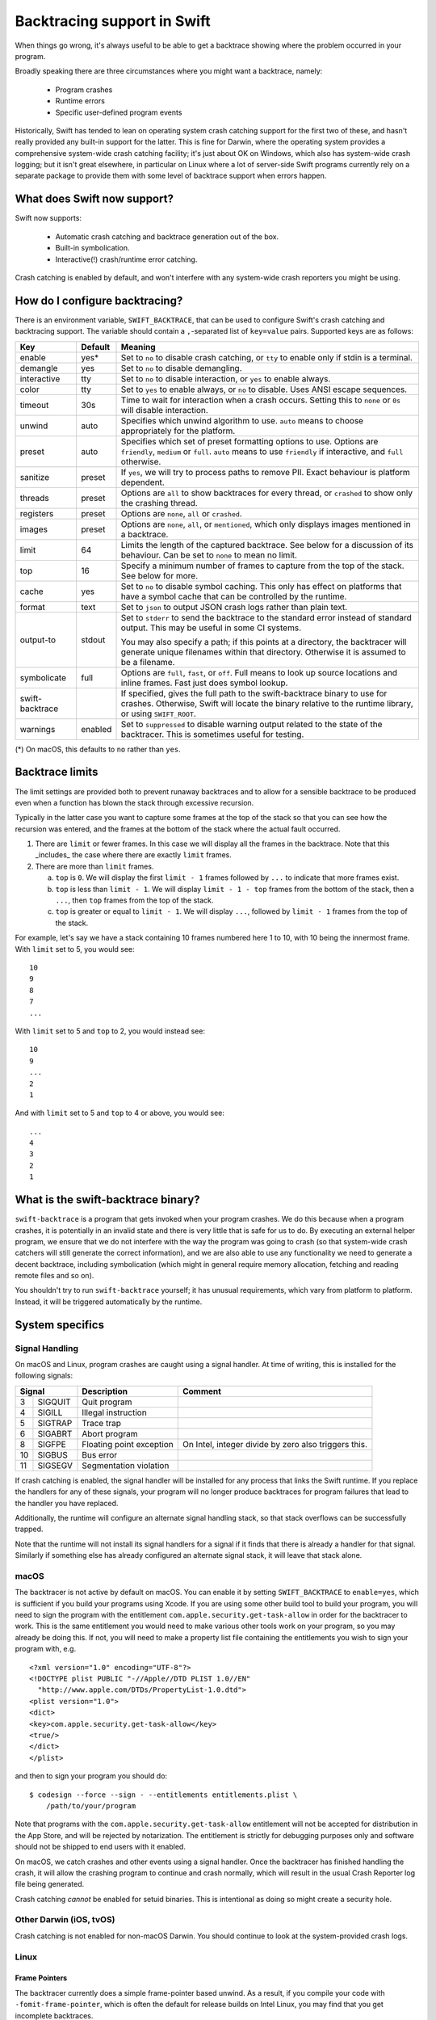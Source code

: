 Backtracing support in Swift
============================

When things go wrong, it's always useful to be able to get a backtrace showing
where the problem occurred in your program.

Broadly speaking there are three circumstances where you might want a backtrace,
namely:

  * Program crashes
  * Runtime errors
  * Specific user-defined program events

Historically, Swift has tended to lean on operating system crash catching
support for the first two of these, and hasn't really provided any built-in
support for the latter.  This is fine for Darwin, where the operating system
provides a comprehensive system-wide crash catching facility; it's just about OK
on Windows, which also has system-wide crash logging; but it isn't great
elsewhere, in particular on Linux where a lot of server-side Swift programs
currently rely on a separate package to provide them with some level of
backtrace support when errors happen.

What does Swift now support?
----------------------------

Swift now supports:

  * Automatic crash catching and backtrace generation out of the box.
  * Built-in symbolication.
  * Interactive(!) crash/runtime error catching.

Crash catching is enabled by default, and won't interfere with any system-wide
crash reporters you might be using.

How do I configure backtracing?
-------------------------------

There is an environment variable, ``SWIFT_BACKTRACE``, that can be used to
configure Swift's crash catching and backtracing support.  The variable should
contain a ``,``-separated list of ``key=value`` pairs.  Supported keys are as
follows:

+-----------------+---------+--------------------------------------------------+
| Key             | Default | Meaning                                          |
+=================+=========+==================================================+
| enable          | yes*    | Set to ``no`` to disable crash catching, or      |
|                 |         | ``tty`` to enable only if stdin is a terminal.   |
+-----------------+---------+--------------------------------------------------+
| demangle        | yes     | Set to ``no`` to disable demangling.             |
+-----------------+---------+--------------------------------------------------+
| interactive     | tty     | Set to ``no`` to disable interaction, or ``yes`` |
|                 |         | to enable always.                                |
+-----------------+---------+--------------------------------------------------+
| color           | tty     | Set to ``yes`` to enable always, or ``no`` to    |
|                 |         | disable.  Uses ANSI escape sequences.            |
+-----------------+---------+--------------------------------------------------+
| timeout         | 30s     | Time to wait for interaction when a crash        |
|                 |         | occurs.  Setting this to ``none`` or ``0s`` will |
|                 |         | disable interaction.                             |
+-----------------+---------+--------------------------------------------------+
| unwind          | auto    | Specifies which unwind algorithm to use.         |
|                 |         | ``auto`` means to choose appropriately for the   |
|                 |         | platform.                                        |
+-----------------+---------+--------------------------------------------------+
| preset          | auto    | Specifies which set of preset formatting options |
|                 |         | to use.  Options are ``friendly``, ``medium`` or |
|                 |         | ``full``.  ``auto`` means to use ``friendly`` if |
|                 |         | interactive, and ``full`` otherwise.             |
+-----------------+---------+--------------------------------------------------+
| sanitize        | preset  | If ``yes``, we will try to process paths to      |
|                 |         | remove PII.  Exact behaviour is platform         |
|                 |         | dependent.                                       |
+-----------------+---------+--------------------------------------------------+
| threads         | preset  | Options are ``all`` to show backtraces for every |
|                 |         | thread, or ``crashed`` to show only the crashing |
|                 |         | thread.                                          |
+-----------------+---------+--------------------------------------------------+
| registers       | preset  | Options are ``none``, ``all`` or ``crashed``.    |
+-----------------+---------+--------------------------------------------------+
| images          | preset  | Options are ``none``, ``all``, or ``mentioned``, |
|                 |         | which only displays images mentioned in a        |
|                 |         | backtrace.                                       |
+-----------------+---------+--------------------------------------------------+
| limit           | 64      | Limits the length of the captured backtrace. See |
|                 |         | below for a discussion of its behaviour.  Can be |
|                 |         | set to ``none`` to mean no limit.                |
+-----------------+---------+--------------------------------------------------+
| top             | 16      | Specify a minimum number of frames to capture    |
|                 |         | from the top of the stack.  See below for more.  |
+-----------------+---------+--------------------------------------------------+
| cache           | yes     | Set to ``no`` to disable symbol caching.  This   |
|                 |         | only has effect on platforms that have a symbol  |
|                 |         | cache that can be controlled by the runtime.     |
+-----------------+---------+--------------------------------------------------+
| format          | text    | Set to ``json`` to output JSON crash logs rather |
|                 |         | than plain text.                                 |
+-----------------+---------+--------------------------------------------------+
| output-to       | stdout  | Set to ``stderr`` to send the backtrace to the   |
|                 |         | standard error instead of standard output.  This |
|                 |         | may be useful in some CI systems.                |
|                 |         |                                                  |
|                 |         | You may also specify a path; if this points at a |
|                 |         | directory, the backtracer will generate unique   |
|                 |         | filenames within that directory.  Otherwise it   |
|                 |         | is assumed to be a filename.                     |
+-----------------+---------+--------------------------------------------------+
| symbolicate     | full    | Options are ``full``, ``fast``, or ``off``.      |
|                 |         | Full means to look up source locations and       |
|                 |         | inline frames.  Fast just does symbol lookup.    |
+-----------------+---------+--------------------------------------------------+
| swift-backtrace |         | If specified, gives the full path to the         |
|                 |         | swift-backtrace binary to use for crashes.       |
|                 |         | Otherwise, Swift will locate the binary relative |
|                 |         | to the runtime library, or using ``SWIFT_ROOT``. |
+-----------------+---------+--------------------------------------------------+
| warnings        | enabled | Set to ``suppressed`` to disable warning output  |
|                 |         | related to the state of the backtracer.  This is |
|                 |         | sometimes useful for testing.                    |
+-----------------+---------+--------------------------------------------------+

(*) On macOS, this defaults to ``no`` rather than ``yes``.

Backtrace limits
----------------

The limit settings are provided both to prevent runaway backtraces and to allow
for a sensible backtrace to be produced even when a function has blown the stack
through excessive recursion.

Typically in the latter case you want to capture some frames at the top of the
stack so that you can see how the recursion was entered, and the frames at the
bottom of the stack where the actual fault occurred.

1. There are ``limit`` or fewer frames.  In this case we will display all
   the frames in the backtrace.  Note that this _includes_ the case where there
   are exactly ``limit`` frames.

2. There are more than ``limit`` frames.

   a. ``top`` is ``0``.  We will display the first ``limit - 1`` frames followed
      by ``...`` to indicate that more frames exist.

   b. ``top`` is less than ``limit - 1``.  We will display ``limit - 1 - top``
      frames from the bottom of the stack, then a ``...``, then ``top`` frames
      from the top of the stack.

   c. ``top`` is greater or equal to ``limit - 1``.  We will display ``...``,
      followed by ``limit - 1`` frames from the top of the stack.

For example, let's say we have a stack containing 10 frames numbered here 1 to
10, with 10 being the innermost frame.  With ``limit`` set to 5, you would see::

  10
  9
  8
  7
  ...

With ``limit`` set to 5 and ``top`` to 2, you would instead see::

  10
  9
  ...
  2
  1

And with ``limit`` set to 5 and ``top`` to 4 or above, you would see::

  ...
  4
  3
  2
  1

What is the swift-backtrace binary?
-----------------------------------

``swift-backtrace`` is a program that gets invoked when your program crashes.
We do this because when a program crashes, it is potentially in an invalid state
and there is very little that is safe for us to do.  By executing an external
helper program, we ensure that we do not interfere with the way the program was
going to crash (so that system-wide crash catchers will still generate the
correct information), and we are also able to use any functionality we need to
generate a decent backtrace, including symbolication (which might in general
require memory allocation, fetching and reading remote files and so on).

You shouldn't try to run ``swift-backtrace`` yourself; it has unusual
requirements, which vary from platform to platform.  Instead, it will be
triggered automatically by the runtime.

System specifics
----------------

Signal Handling
^^^^^^^^^^^^^^^

On macOS and Linux, program crashes are caught using a signal handler. At time of
writing, this is installed for the following signals:

+--------------+--------------------------+-------------------------------------+
| Signal       | Description              | Comment                             |
+====+=========+==========================+=====================================+
|  3 | SIGQUIT | Quit program             |                                     |
+----+---------+--------------------------+-------------------------------------+
|  4 | SIGILL  | Illegal instruction      |                                     |
+----+---------+--------------------------+-------------------------------------+
|  5 | SIGTRAP | Trace trap               |                                     |
+----+---------+--------------------------+-------------------------------------+
|  6 | SIGABRT | Abort program            |                                     |
+----+---------+--------------------------+-------------------------------------+
|  8 | SIGFPE  | Floating point exception | On Intel, integer divide by zero    |
|    |         |                          | also triggers this.                 |
+----+---------+--------------------------+-------------------------------------+
| 10 | SIGBUS  | Bus error                |                                     |
+----+---------+--------------------------+-------------------------------------+
| 11 | SIGSEGV | Segmentation violation   |                                     |
+----+---------+--------------------------+-------------------------------------+

If crash catching is enabled, the signal handler will be installed for any
process that links the Swift runtime.  If you replace the handlers for any of
these signals, your program will no longer produce backtraces for program
failures that lead to the handler you have replaced.

Additionally, the runtime will configure an alternate signal handling stack, so
that stack overflows can be successfully trapped.

Note that the runtime will not install its signal handlers for a signal if it
finds that there is already a handler for that signal.  Similarly if something
else has already configured an alternate signal stack, it will leave that
stack alone.

macOS
^^^^^

The backtracer is not active by default on macOS.  You can enable it by setting
``SWIFT_BACKTRACE`` to ``enable=yes``, which is sufficient if you build your
programs using Xcode.  If you are using some other build tool to build your
program, you will need to sign the program with the entitlement
``com.apple.security.get-task-allow`` in order for the backtracer to work.  This
is the same entitlement you would need to make various other tools work on your
program, so you may already be doing this.  If not, you will need to make a
property list file containing the entitlements you wish to sign your program
with, e.g. ::

  <?xml version="1.0" encoding="UTF-8"?>
  <!DOCTYPE plist PUBLIC "-//Apple//DTD PLIST 1.0//EN"
    "http://www.apple.com/DTDs/PropertyList-1.0.dtd">
  <plist version="1.0">
  <dict>
  <key>com.apple.security.get-task-allow</key>
  <true/>
  </dict>
  </plist>

and then to sign your program you should do::

  $ codesign --force --sign - --entitlements entitlements.plist \
      /path/to/your/program

Note that programs with the ``com.apple.security.get-task-allow`` entitlement
will not be accepted for distribution in the App Store, and will be rejected by
notarization.  The entitlement is strictly for debugging purposes only and
software should not be shipped to end users with it enabled.

On macOS, we catch crashes and other events using a signal handler.  Once the
backtracer has finished handling the crash, it will allow the crashing program
to continue and crash normally, which will result in the usual Crash Reporter
log file being generated.

Crash catching *cannot* be enabled for setuid binaries.  This is intentional as
doing so might create a security hole.

Other Darwin (iOS, tvOS)
^^^^^^^^^^^^^^^^^^^^^^^^

Crash catching is not enabled for non-macOS Darwin.  You should continue to look
at the system-provided crash logs.

Linux
^^^^^

Frame Pointers
""""""""""""""

The backtracer currently does a simple frame-pointer based unwind.  As a result,
if you compile your code with ``-fomit-frame-pointer``, which is often the
default for release builds on Intel Linux, you may find that you get incomplete
backtraces.

If you wish to get a more complete backtrace, at a small cost in performance,
you can add the compiler flags ``-Xcc -fno-omit-frame-pointer`` when building
your Swift program.

Static Linking Support
""""""""""""""""""""""

For users who statically link their binaries and do not wish to ship the Swift
runtime library alongside them, there is a statically linked copy of
``swift-backtrace``, named ``swift-backtrace-static`` , in the ``libexec``
directory alongside the normal ``swift-backtrace`` binary.

By default, to locate ``swift-backtrace``, the runtime will attempt to look in
the following locations::

    <swift-root>/libexec/swift/<platform>
    <swift-root>/libexec/swift/<platform>/<arch>
    <swift-root>/libexec/swift
    <swift-root>/libexec/swift/<arch>
    <swift-root>/bin
    <swift-root>/bin/<arch>
    <swift-root>

where ``<swift-root>`` by default is determined from the path to the runtime
library, ``libswiftCore``, ``<platform>`` is the name Swift gives to the platform
(in this case most likely ``linux``) and ``<arch>`` is the name Swift uses for
the CPU architecture (e.g. ``x86_64``, ``arm64`` and so on).

When the runtime is statically linked with _your_ binary, the runtime will
instead determine ``<swift-root>`` in the above patterns relative to *your
binary*.  For example, if your binary is installed in e.g. ``/usr/bin``,
``<swift-root>`` would be ``/usr``.

You will therefore need to install a copy of ``swift-backtrace-static``, renamed
to ``swift-backtrace``, in one of the locations above; the simplest option will
often be to put it in the same directory as your own binary.

You can also explicitly specify the value of ``<swift-root>`` using the
environment variable ``SWIFT_ROOT``, or you can explicitly specify the location
of the backtracer using
``SWIFT_BACKTRACE=swift-backtrace=<path-to-swift-backtrace>``.

If the runtime is unable to locate the backtracer, it will allow your program to
crash as it would have done anyway.

Backtrace Storage
-----------------

Backtraces are stored internally in a format called :download:`Compact Backtrace
Format <CompactBacktraceFormat.md>`.  This provides us with a way to store a
large number of frames in a much smaller space than would otherwise be possible.

Similarly, where we need to store address to image mappings, we
use :download:`Compact ImageMap Format <CompactImageMapFormat.md>` to minimise
storage requirements.

JSON Crash Logs
---------------

JSON crash logs are a structured crash log format that the backtracer is able
to output.  Note that addresses are represented in this format as hexadecimal
strings, rather than as numbers, in order to avoid representational issues.
Additionally, boolean fields that are ``false``, as well as fields whose
values are unknown or empty, will normally be completely omitted to save space.

JSON crash logs will always contain the following top level fields:

+-------------------+--------------------------------------------------------+
| Field             | Value                                                  |
+===================+========================================================+
| timestamp         | An ISO-8601 formatted timestamp, as a string.          |
+-------------------+--------------------------------------------------------+
| kind              | The string ``crashReport``.                            |
+-------------------+--------------------------------------------------------+
| description       | A textual description of the crash or runtime failure. |
+-------------------+--------------------------------------------------------+
| faultAddress      | The fault address associated with the crash.           |
+-------------------+--------------------------------------------------------+
| platform          | A string describing the platform; the first token      |
|                   | identifies the platform itself and is followed by      |
|                   | platform specific version information.                 |
|                   |                                                        |
|                   | e.g. "macOS 13.0 (22A380)",                            |
|                   |      "linux (Ubuntu 22.04.5 LTS)"                      |
+-------------------+--------------------------------------------------------+
| architecture      | The name of the processor architecture for this crash. |
+-------------------+--------------------------------------------------------+

These will be followed by some or all of the following, according to the
backtracer settings:

+-------------------+--------------------------------------------------------+
| Field             | Value                                                  |
+===================+========================================================+
| threads           | An array of thread record, one for each thread (if the |
|                   | backtracer is set to give backtraces for all threads). |
+-------------------+--------------------------------------------------------+
| crashedThread     | A single thread record for the crashing thread (if the |
|                   | backtracer is set to give a backtrace only for the     |
|                   | crashed thread).                                       |
+-------------------+--------------------------------------------------------+
| registers         | A dictionary containing the register contents on the   |
|                   | crashed thread (if set to give registers for only the  |
|                   | crashed thread).                                       |
|                   |                                                        |
|                   | The dictionary is keyed by architecture specific       |
|                   | register name; values are given as hexadecimal         |
|                   | strings.                                               |
+-------------------+--------------------------------------------------------+
| capturedMemory    | A dictionary containing captured memory contents, if   |
|                   | any.  This will not be present if the ``sanitize``     |
|                   | setting is enabled, or if no data was captured.        |
|                   |                                                        |
|                   | The dictionary is keyed by hexadecimal addresses, as   |
|                   | strings; values are also hexadecimal strings.          |
+-------------------+--------------------------------------------------------+
| omittedImages     | If ``images`` is set to ``mentioned``, this is an      |
|                   | integer giving the number of images whose details were |
|                   | omitted from the crash log.                            |
+-------------------+--------------------------------------------------------+
| images            | Unless ``images`` is ``none``, an array of records     |
|                   | describing the loaded images in the crashed process.   |
+-------------------+--------------------------------------------------------+
| backtraceTime     | The time taken to generate the crash report, in        |
|                   | seconds.                                               |
+-------------------+--------------------------------------------------------+

Thread Records
^^^^^^^^^^^^^^

A thread record is a dictionary with the following fields:

+-------------------+--------------------------------------------------------+
| Field             | Value                                                  |
+===================+========================================================+
| name              | The name of the thread.  Omitted if no name.           |
+-------------------+--------------------------------------------------------+
| crashed           | ``true`` if the thread is the one that crashed,        |
|                   | omitted otherwise.                                     |
+-------------------+--------------------------------------------------------+
| registers         | If ``registers`` is set to ``all``, the registers for  |
|                   | the thread (see above for the format).                 |
+-------------------+--------------------------------------------------------+
| frames            | An array of frames forming the backtrace for the       |
|                   | thread.                                                |
+-------------------+--------------------------------------------------------+

Each frame in the backtrace is described by a dictionary containing the
following fields:

+-------------------+--------------------------------------------------------+
| Field             | Value                                                  |
+===================+========================================================+
| kind              | ``programCounter`` if the frame address is a directly  |
|                   | captured program counter/instruction pointer.          |
|                   |                                                        |
|                   | ``returnAddress`` if the frame address is a return     |
|                   | address.                                               |
|                   |                                                        |
|                   | ``asyncResumePoint`` if the frame address is a         |
|                   | resumption point in an ``async`` function.             |
|                   |                                                        |
|                   | ``omittedFrames`` if this is a frame omission record.  |
|                   |                                                        |
|                   | ``truncated`` to indicate that the backtrace is        |
|                   | truncated at this point and that more frames were      |
|                   | available but not captured.                            |
+-------------------+--------------------------------------------------------+
| address           | The frame address as a string (for records containing  |
|                   | an address).                                           |
+-------------------+--------------------------------------------------------+
| count             | The number of frames omitted at this point in the      |
|                   | backtrace (``omittedFrames`` only).                    |
+-------------------+--------------------------------------------------------+

If the backtrace is symbolicated, the frame record may also contain the
following additional information:

+-------------------+--------------------------------------------------------+
| Field             | Value                                                  |
+===================+========================================================+
| inlined           | ``true`` if this frame is inlined, omitted otherwise.  |
+-------------------+--------------------------------------------------------+
| runtimeFailure    | ``true`` if this frame represents a Swift runtime      |
|                   | failure, omitted otherwise.                            |
+-------------------+--------------------------------------------------------+
| thunk             | ``true`` if this frame is a compiler-generated thunk   |
|                   | function, omitted otherwise.                           |
+-------------------+--------------------------------------------------------+
| system            | ``true`` if this frame is a system frame, omitted      |
|                   | otherwise.                                             |
+-------------------+--------------------------------------------------------+

If symbol lookup succeeded for the frame address, the following additional
fields will be present:

+-------------------+--------------------------------------------------------+
| Field             | Value                                                  |
+===================+========================================================+
| symbol            | The mangled name of the symbol corresponding to the    |
|                   | frame address.                                         |
+-------------------+--------------------------------------------------------+
| offset            | The offset from the symbol to the frame address.       |
+-------------------+--------------------------------------------------------+
| description       | If demangling is enabled, a human readable description |
|                   | of the frame address, otherwise omitted.               |
+-------------------+--------------------------------------------------------+
| image             | The name of the image in which the symbol was found;   |
|                   | omitted if no corresponding image exists.              |
+-------------------+--------------------------------------------------------+
| sourceLocation    | If the source location of the symbol is known, a       |
|                   | dictionary containing ``file``, ``line`` and           |
|                   | ``column`` keys that identify the location of the      |
|                   | symbol in the source files.                            |
+-------------------+--------------------------------------------------------+

Image Records
^^^^^^^^^^^^^

An image record is a dictionary with the following fields:

+-------------------+--------------------------------------------------------+
| Field             | Value                                                  |
+===================+========================================================+
| name              | The name of the image (omitted if not known).          |
+-------------------+--------------------------------------------------------+
| buildId           | The build ID (aka unique ID) of the image (omitted if  |
|                   | not known).                                            |
+-------------------+--------------------------------------------------------+
| path              | The path to the image (omitted if not known).          |
+-------------------+--------------------------------------------------------+
| baseAddress       | The base address of the image text, as a hexadecimal   |
|                   | string.                                                |
+-------------------+--------------------------------------------------------+
| endOfText         | The end of the image text, as a hexadecimal string.    |
+-------------------+--------------------------------------------------------+
